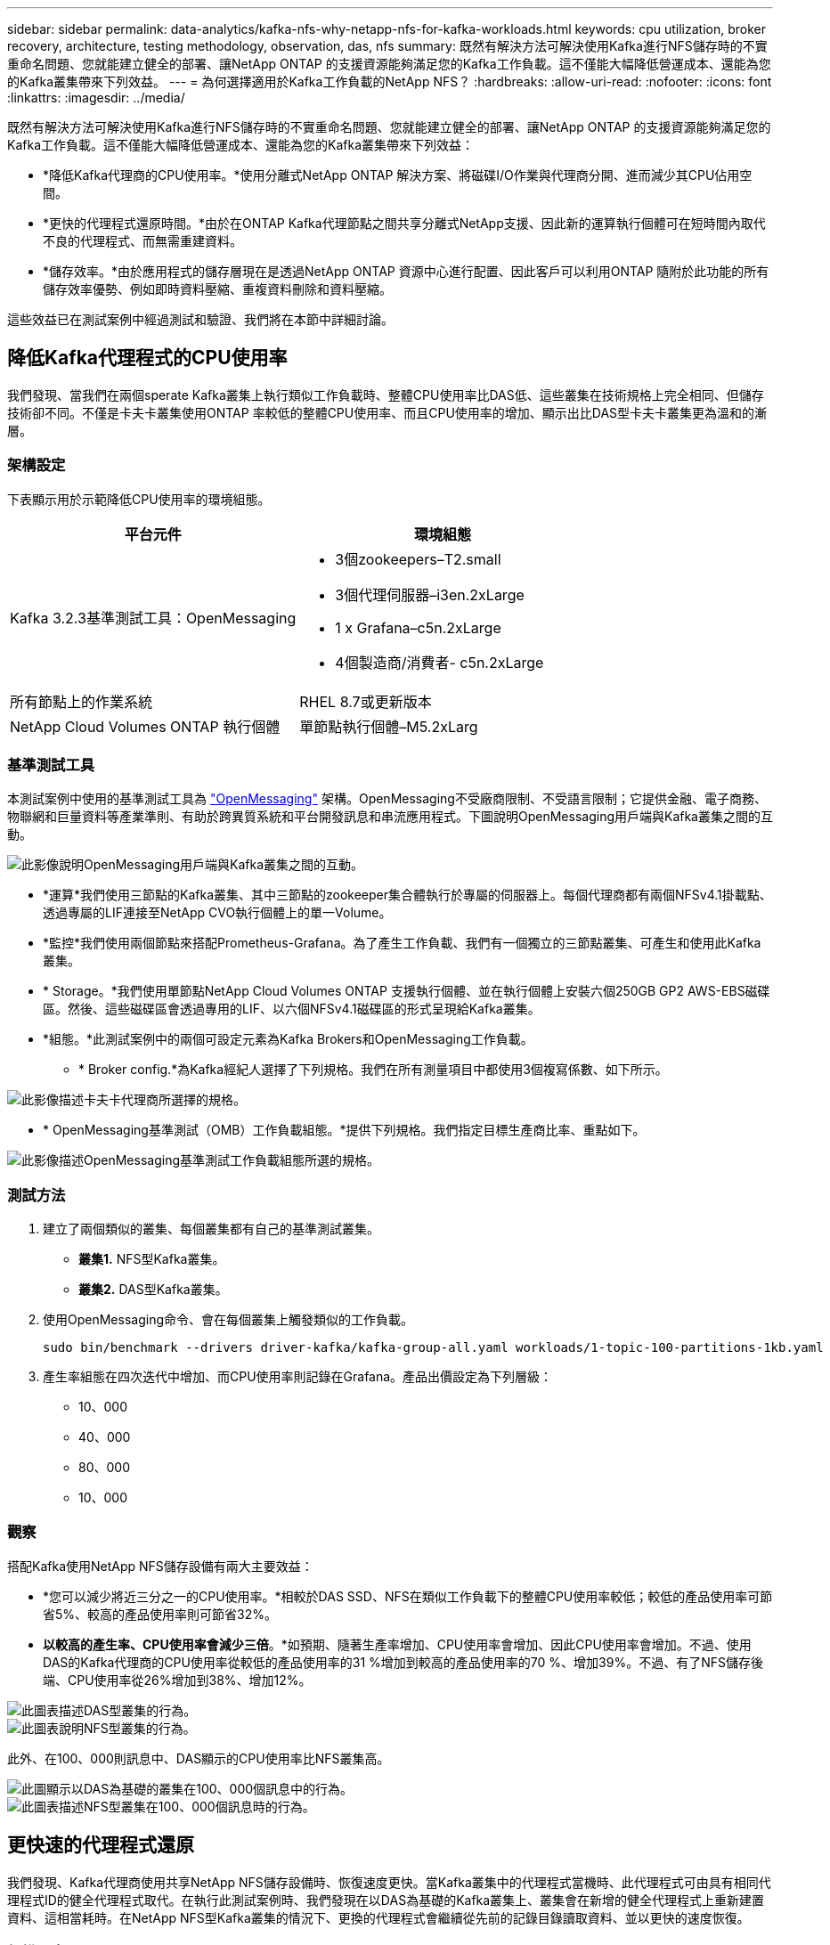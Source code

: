 ---
sidebar: sidebar 
permalink: data-analytics/kafka-nfs-why-netapp-nfs-for-kafka-workloads.html 
keywords: cpu utilization, broker recovery, architecture, testing methodology, observation, das, nfs 
summary: 既然有解決方法可解決使用Kafka進行NFS儲存時的不實重命名問題、您就能建立健全的部署、讓NetApp ONTAP 的支援資源能夠滿足您的Kafka工作負載。這不僅能大幅降低營運成本、還能為您的Kafka叢集帶來下列效益。 
---
= 為何選擇適用於Kafka工作負載的NetApp NFS？
:hardbreaks:
:allow-uri-read: 
:nofooter: 
:icons: font
:linkattrs: 
:imagesdir: ../media/


[role="lead"]
既然有解決方法可解決使用Kafka進行NFS儲存時的不實重命名問題、您就能建立健全的部署、讓NetApp ONTAP 的支援資源能夠滿足您的Kafka工作負載。這不僅能大幅降低營運成本、還能為您的Kafka叢集帶來下列效益：

* *降低Kafka代理商的CPU使用率。*使用分離式NetApp ONTAP 解決方案、將磁碟I/O作業與代理商分開、進而減少其CPU佔用空間。
* *更快的代理程式還原時間。*由於在ONTAP Kafka代理節點之間共享分離式NetApp支援、因此新的運算執行個體可在短時間內取代不良的代理程式、而無需重建資料。
* *儲存效率。*由於應用程式的儲存層現在是透過NetApp ONTAP 資源中心進行配置、因此客戶可以利用ONTAP 隨附於此功能的所有儲存效率優勢、例如即時資料壓縮、重複資料刪除和資料壓縮。


這些效益已在測試案例中經過測試和驗證、我們將在本節中詳細討論。



== 降低Kafka代理程式的CPU使用率

我們發現、當我們在兩個sperate Kafka叢集上執行類似工作負載時、整體CPU使用率比DAS低、這些叢集在技術規格上完全相同、但儲存技術卻不同。不僅是卡夫卡叢集使用ONTAP 率較低的整體CPU使用率、而且CPU使用率的增加、顯示出比DAS型卡夫卡叢集更為溫和的漸層。



=== 架構設定

下表顯示用於示範降低CPU使用率的環境組態。

|===
| 平台元件 | 環境組態 


| Kafka 3.2.3基準測試工具：OpenMessaging  a| 
* 3個zookeepers–T2.small
* 3個代理伺服器–i3en.2xLarge
* 1 x Grafana–c5n.2xLarge
* 4個製造商/消費者- c5n.2xLarge




| 所有節點上的作業系統 | RHEL 8.7或更新版本 


| NetApp Cloud Volumes ONTAP 執行個體 | 單節點執行個體–M5.2xLarg 
|===


=== 基準測試工具

本測試案例中使用的基準測試工具為 https://openmessaging.cloud/["OpenMessaging"^] 架構。OpenMessaging不受廠商限制、不受語言限制；它提供金融、電子商務、物聯網和巨量資料等產業準則、有助於跨異質系統和平台開發訊息和串流應用程式。下圖說明OpenMessaging用戶端與Kafka叢集之間的互動。

image::kafka-nfs-image8.png[此影像說明OpenMessaging用戶端與Kafka叢集之間的互動。]

* *運算*我們使用三節點的Kafka叢集、其中三節點的zookeeper集合體執行於專屬的伺服器上。每個代理商都有兩個NFSv4.1掛載點、透過專屬的LIF連接至NetApp CVO執行個體上的單一Volume。
* *監控*我們使用兩個節點來搭配Prometheus-Grafana。為了產生工作負載、我們有一個獨立的三節點叢集、可產生和使用此Kafka叢集。
* * Storage。*我們使用單節點NetApp Cloud Volumes ONTAP 支援執行個體、並在執行個體上安裝六個250GB GP2 AWS-EBS磁碟區。然後、這些磁碟區會透過專用的LIF、以六個NFSv4.1磁碟區的形式呈現給Kafka叢集。
* *組態。*此測試案例中的兩個可設定元素為Kafka Brokers和OpenMessaging工作負載。
+
** * Broker config.*為Kafka經紀人選擇了下列規格。我們在所有測量項目中都使用3個複寫係數、如下所示。




image::kafka-nfs-image9.png[此影像描述卡夫卡代理商所選擇的規格。]

* * OpenMessaging基準測試（OMB）工作負載組態。*提供下列規格。我們指定目標生產商比率、重點如下。


image::kafka-nfs-image10.png[此影像描述OpenMessaging基準測試工作負載組態所選的規格。]



=== 測試方法

. 建立了兩個類似的叢集、每個叢集都有自己的基準測試叢集。
+
** *叢集1.* NFS型Kafka叢集。
** *叢集2.* DAS型Kafka叢集。


. 使用OpenMessaging命令、會在每個叢集上觸發類似的工作負載。
+
....
sudo bin/benchmark --drivers driver-kafka/kafka-group-all.yaml workloads/1-topic-100-partitions-1kb.yaml
....
. 產生率組態在四次迭代中增加、而CPU使用率則記錄在Grafana。產品出價設定為下列層級：
+
** 10、000
** 40、000
** 80、000
** 10、000






=== 觀察

搭配Kafka使用NetApp NFS儲存設備有兩大主要效益：

* *您可以減少將近三分之一的CPU使用率。*相較於DAS SSD、NFS在類似工作負載下的整體CPU使用率較低；較低的產品使用率可節省5%、較高的產品使用率則可節省32%。
* *以較高的產生率、CPU使用率會減少三倍*。*如預期、隨著生產率增加、CPU使用率會增加、因此CPU使用率會增加。不過、使用DAS的Kafka代理商的CPU使用率從較低的產品使用率的31 %增加到較高的產品使用率的70 %、增加39%。不過、有了NFS儲存後端、CPU使用率從26%增加到38%、增加12%。


image::kafka-nfs-image11.png[此圖表描述DAS型叢集的行為。]

image::kafka-nfs-image12.png[此圖表說明NFS型叢集的行為。]

此外、在100、000則訊息中、DAS顯示的CPU使用率比NFS叢集高。

image::kafka-nfs-image13.png[此圖顯示以DAS為基礎的叢集在100、000個訊息中的行為。]

image::kafka-nfs-image14.png[此圖表描述NFS型叢集在100、000個訊息時的行為。]



== 更快速的代理程式還原

我們發現、Kafka代理商使用共享NetApp NFS儲存設備時、恢復速度更快。當Kafka叢集中的代理程式當機時、此代理程式可由具有相同代理程式ID的健全代理程式取代。在執行此測試案例時、我們發現在以DAS為基礎的Kafka叢集上、叢集會在新增的健全代理程式上重新建置資料、這相當耗時。在NetApp NFS型Kafka叢集的情況下、更換的代理程式會繼續從先前的記錄目錄讀取資料、並以更快的速度恢復。



=== 架構設定

下表顯示使用NAS的Kafka叢集環境組態。

|===
| 平台元件 | 環境組態 


| Kafka 3.2.3  a| 
* 3個zookeepers–T2.small
* 3個代理伺服器–i3en.2xLarge
* 1 x Grafana–c5n.2xLarge
* 4個製造商/消費者- c5n.2xLarge
* 1個備份Kafka節點–i3en.2xLarge




| 所有節點上的作業系統 | RHEL8.7或更新版本 


| NetApp Cloud Volumes ONTAP 執行個體 | 單節點執行個體–M5.2xLarge 
|===
下圖說明NAS型Kafka叢集的架構。

image::kafka-nfs-image8.png[此圖說明以NAS為基礎的Kafka叢集架構。]

* *運算。*三節點Kafka叢集、在專用伺服器上執行三節點zookeeper集合體。每個代理程式都有兩個NFS掛載點、可透過專屬LIF連接至NetApp CVO執行個體上的單一磁碟區。
* *監控* Prometheus-Grafana組合的兩個節點。為了產生工作負載、我們使用獨立的三節點叢集、可產生並使用此Kafka叢集。
* * Storage。*單節點NetApp Cloud Volumes ONTAP 效能實例、執行個體上安裝六個250GB GP2 AWS-EBS磁碟區。然後、這些磁碟區會透過專屬的LIF、以六個NFS磁碟區的形式呈現給Kafka叢集。
* * Broker組態。*此測試案例中的其中一個可設定元素是Kafka Broker。卡夫卡經紀公司選擇了下列規格。。 `replica.lag.time.mx.ms` 設定為高值、因為這會決定從ISR清單中取出特定節點的速度。當您在不良和健全的節點之間切換時，您不希望將該代理ID排除在ISR清單之外。


image::kafka-nfs-image15.png[此影像顯示卡夫卡代理商所選擇的規格。]



=== 測試方法

. 建立了兩個類似的叢集：
+
** 以EC2為基礎的匯合叢集。
** NetApp NFS型的匯合叢集。


. 建立一個待命的Kafka節點時、其組態與原始Kafka叢集的節點相同。
. 在每個叢集上、都建立了範例主題、並在每個代理程式上填入約110 GB的資料。
+
** *基於EC2的叢集。*會對應一個Kafka Broker資料目錄 `/mnt/data-2` （下圖為叢集1的Broler-1 [left終端機]）。
** * NetApp NFS型叢集。*在NFS點上掛載Kafka Broker資料目錄 `/mnt/data` （下圖為叢集2的Broler-1 [右對講機]）。
+
image::kafka-nfs-image16.png[此影像顯示兩個終端機畫面。]



. 在每個叢集中、Brocher-1都會終止、以觸發失敗的Broker恢復程序。
. 代理終止後、會將代理IP位址指派為次要IP給待命代理程式。這是必要的、因為Kafka叢集中的代理程式是由下列項目識別：
+
** * IP位址。*指派方式是將故障的代理IP重新指派給待命代理程式。
** * Broker ID。*這是在待命代理程式中設定的 `server.properties`。


. 指派IP後、便會在待命代理程式上啟動Kafka服務。
. 一段時間之後、伺服器記錄會被拉出、以檢查在叢集中的替換節點上建置資料所需的時間。




=== 觀察

Kafka代理商的恢復速度快了將近九倍。相較於使用Kafka叢集中的DAS SSD、使用NetApp NFS共享儲存設備時、恢復故障代理節點所花的時間大幅加快。對於1TB的主題資料、DAS型叢集的恢復時間為48分鐘、而NetApp NFS型Kafka叢集的恢復時間則不到5分鐘。

我們觀察到、以EC2為基礎的叢集花了10分鐘在新的代理節點上重建110GB的資料、而以NFS為基礎的叢集則在3分鐘內完成恢復。我們也在「In（記錄）」中發現、EC2的分割區使用者偏移值為0、而在NFS叢集上、使用者偏移值則是從先前的代理程式中取得。

....
[2022-10-31 09:39:17,747] INFO [LogLoader partition=test-topic-51R3EWs-0000-55, dir=/mnt/kafka-data/broker2] Reloading from producer snapshot and rebuilding producer state from offset 583999 (kafka.log.UnifiedLog$)
[2022-10-31 08:55:55,170] INFO [LogLoader partition=test-topic-qbVsEZg-0000-8, dir=/mnt/data-1] Loading producer state till offset 0 with message format version 2 (kafka.log.UnifiedLog$)
....


==== DAS型叢集

. 備份節點於08：55：53、730開始。
+
image::kafka-nfs-image17.png[此影像顯示DAS型叢集的記錄輸出。]

. 資料重建程序於09：05：24、860結束。處理110 GB的資料大約需要10分鐘。
+
image::kafka-nfs-image18.png[此影像顯示DAS型叢集的記錄輸出。]





==== NFS型叢集

. 備份節點於09：39：17、213開始。下方會強調顯示開始記錄項目。
+
image::kafka-nfs-image19.png[此影像顯示NFS型叢集的記錄輸出。]

. 資料重建程序於09：42：29、115結束。處理110 GB的資料大約需要3分鐘。
+
image::kafka-nfs-image20.png[此影像顯示NFS型叢集的記錄輸出。]

+
針對包含約1TB資料的代理商重複測試、DAS約需48分鐘、NFS約需3分鐘。結果如下圖所示。

+
image::kafka-nfs-image21.png[此圖表顯示代理程式還原所需的時間、視代理程式載入DAS型叢集或NFS型叢集的資料量而定。]





== 儲存效率

由於Kafka叢集的儲存層是透過NetApp ONTAP 供應、因此我們獲得ONTAP 了所有的NetApp儲存效率功能。測試結果是在安裝Cloud Volumes ONTAP 了NFS儲存設備的Kafka叢集上產生大量資料。我們可以看到ONTAP 、由於採用了一些功能、空間大幅縮減。



=== 架構設定

下表顯示使用NAS的Kafka叢集環境組態。

|===
| 平台元件 | 環境組態 


| Kafka 3.2.3  a| 
* 3個zookeepers–T2.small
* 3個代理伺服器–i3en.2xLarge
* 1 x Grafana–c5n.2xLarge
* 4個製造商/消費者- c5n.2xLarge *




| 所有節點上的作業系統 | RHEL8.7或更新版本 


| NetApp Cloud Volumes ONTAP 執行個體 | 單節點執行個體–M5.2xLarge 
|===
下圖說明NAS型Kafka叢集的架構。

image::kafka-nfs-image8.png[此圖說明以NAS為基礎的Kafka叢集架構。]

* *運算*我們使用三節點的Kafka叢集、其中三節點的zookeeper集合體執行於專屬的伺服器上。每個代理商都有兩個NFS掛載點、可透過專屬LIF連接至NetApp CVO執行個體上的單一磁碟區。
* *監控*我們使用兩個節點來搭配Prometheus-Grafana。為了產生工作負載、我們使用了一個獨立的三節點叢集、可以產生和使用這個Kafka叢集。
* * Storage。*我們使用單節點NetApp Cloud Volumes ONTAP 支援執行個體、並在執行個體上安裝六個250GB GP2 AWS-EBS磁碟區。然後、這些磁碟區會透過專用的LIF、以六個NFS磁碟區的形式呈現給Kafka叢集。
* *組態。*此測試案例中的可設定元素是Kafka仲介。


在生產商端點關閉壓縮功能、讓生產商產生高處理量。儲存效率則由運算層來處理。



=== 測試方法

. 卡夫卡叢集已配置上述規格。
. 在叢集上、使用OpenMessaging基準測試工具產生約350 GB的資料。
. 工作負載完成後、會使用ONTAP NetApp System Manager和CLI收集儲存效率統計資料。




=== 觀察

對於使用OMB工具產生的資料、我們發現空間節約約33%、儲存效率比為1.70:1。如下圖所示、所產生資料所使用的邏輯空間為420.3GB、用於保存資料的實體空間為281.7GB。

image::kafka-nfs-image22.png[此映像描述VMDisk的空間節約效益。]

image::kafka-nfs-image23.png[快照]

image::kafka-nfs-image24.png[快照]

